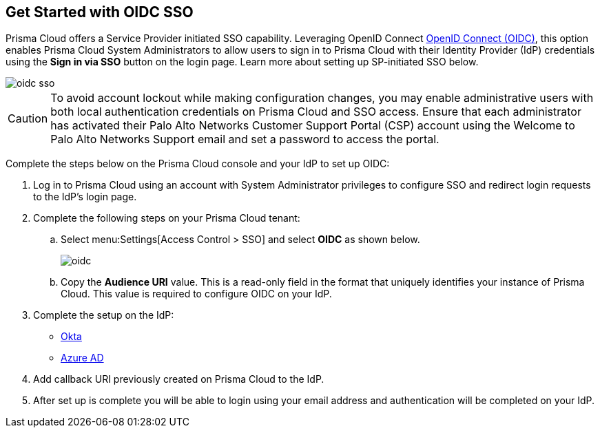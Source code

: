 :topic_type: task
[.task]
== Get Started with OIDC SSO

Prisma Cloud offers a Service Provider initiated SSO capability. Leveraging OpenID Connect https://openid.net/developers/how-connect-works/[OpenID Connect (OIDC)], this option enables Prisma Cloud System Administrators to allow users to sign in to Prisma Cloud with their Identity Provider (IdP) credentials using the *Sign in via SSO* button on the login page. Learn more about setting up SP-initiated SSO below.

image::oidc-sso.png[]

[CAUTION]
====
To avoid account lockout while making configuration changes, you may enable administrative users with both local authentication credentials on Prisma Cloud and SSO access. Ensure that each administrator has activated their Palo Alto Networks Customer Support Portal (CSP) account using the Welcome to Palo Alto Networks Support email and set a password to access the portal.
====

Complete the steps below on the Prisma Cloud console and your IdP to set up OIDC:
[.procedure]
. Log in to Prisma Cloud using an account with System Administrator privileges to configure SSO and redirect login requests to the IdP’s login page.
. Complete the following steps on your Prisma Cloud tenant:
.. Select menu:Settings[Access Control > SSO] and select *OIDC* as shown below.
+
image::oidc.png[]
.. Copy the *Audience URI* value. This is a read-only field in the format that uniquely identifies your instance of Prisma Cloud. This value is required to configure OIDC on your IdP.
. Complete the setup on the IdP:
+
* xref:set-up-oidc-on-okta.adoc[Okta]
* xref:set-up-oidc-on-azure.adoc[Azure AD]
. Add callback URI previously created on Prisma Cloud to the IdP.
. After set up is complete you will be able to login using your email address and authentication will be completed on your IdP. 



